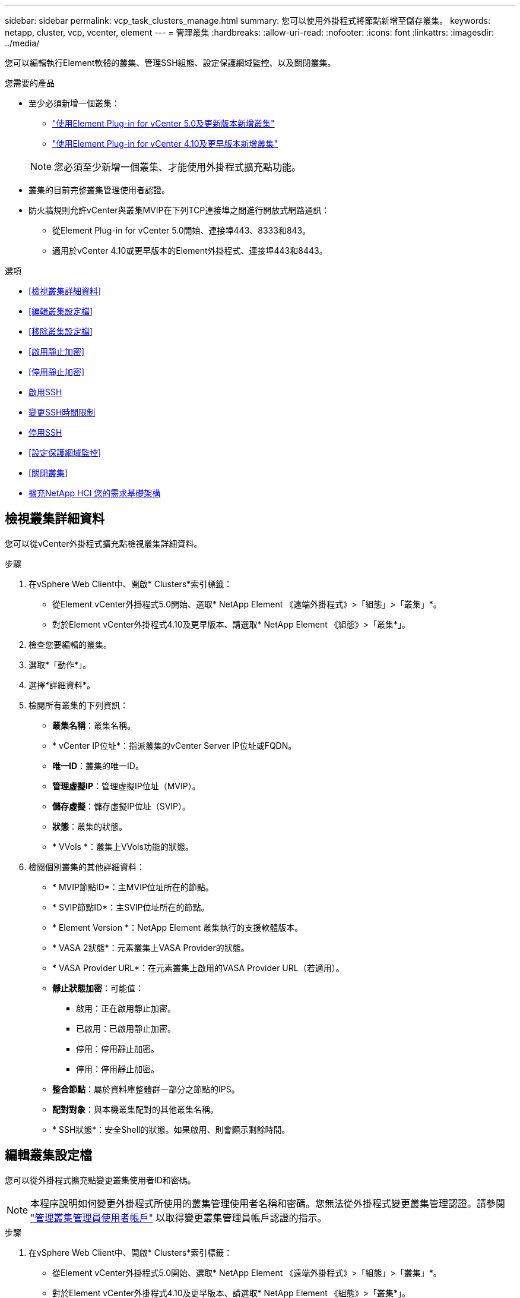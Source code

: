 ---
sidebar: sidebar 
permalink: vcp_task_clusters_manage.html 
summary: 您可以使用外掛程式將節點新增至儲存叢集。 
keywords: netapp, cluster, vcp, vcenter, element 
---
= 管理叢集
:hardbreaks:
:allow-uri-read: 
:nofooter: 
:icons: font
:linkattrs: 
:imagesdir: ../media/


[role="lead"]
您可以編輯執行Element軟體的叢集、管理SSH組態、設定保護網域監控、以及關閉叢集。

.您需要的產品
* 至少必須新增一個叢集：
+
** link:vcp_task_getstarted_5_0.html#add-storage-clusters-for-use-with-the-plug-in["使用Element Plug-in for vCenter 5.0及更新版本新增叢集"]
** link:vcp_task_getstarted.html#add-storage-clusters-for-use-with-the-plug-in["使用Element Plug-in for vCenter 4.10及更早版本新增叢集"]


+

NOTE: 您必須至少新增一個叢集、才能使用外掛程式擴充點功能。

* 叢集的目前完整叢集管理使用者認證。
* 防火牆規則允許vCenter與叢集MVIP在下列TCP連接埠之間進行開放式網路通訊：
+
** 從Element Plug-in for vCenter 5.0開始、連接埠443、8333和843。
** 適用於vCenter 4.10或更早版本的Element外掛程式、連接埠443和8443。




.選項
* <<檢視叢集詳細資料>>
* <<編輯叢集設定檔>>
* <<移除叢集設定檔>>
* <<啟用靜止加密>>
* <<停用靜止加密>>
* <<啟用SSH>>
* <<變更SSH時間限制>>
* <<停用SSH>>
* <<設定保護網域監控>>
* <<關閉叢集>>
* <<擴充NetApp HCI 您的需求基礎架構>>




== 檢視叢集詳細資料

您可以從vCenter外掛程式擴充點檢視叢集詳細資料。

.步驟
. 在vSphere Web Client中、開啟* Clusters*索引標籤：
+
** 從Element vCenter外掛程式5.0開始、選取* NetApp Element 《遠端外掛程式》>「組態」>「叢集」*。
** 對於Element vCenter外掛程式4.10及更早版本、請選取* NetApp Element 《組態》>「叢集*」。


. 檢查您要編輯的叢集。
. 選取*「動作*」。
. 選擇*詳細資料*。
. 檢閱所有叢集的下列資訊：
+
** *叢集名稱*：叢集名稱。
** * vCenter IP位址*：指派叢集的vCenter Server IP位址或FQDN。
** *唯一ID*：叢集的唯一ID。
** *管理虛擬IP*：管理虛擬IP位址（MVIP）。
** *儲存虛擬*：儲存虛擬IP位址（SVIP）。
** *狀態*：叢集的狀態。
** * VVols *：叢集上VVols功能的狀態。


. 檢閱個別叢集的其他詳細資料：
+
** * MVIP節點ID*：主MVIP位址所在的節點。
** * SVIP節點ID*：主SVIP位址所在的節點。
** * Element Version *：NetApp Element 叢集執行的支援軟體版本。
** * VASA 2狀態*：元素叢集上VASA Provider的狀態。
** * VASA Provider URL*：在元素叢集上啟用的VASA Provider URL（若適用）。
** *靜止狀態加密*：可能值：
+
*** 啟用：正在啟用靜止加密。
*** 已啟用：已啟用靜止加密。
*** 停用：停用靜止加密。
*** 停用：停用靜止加密。


** *整合節點*：屬於資料庫整體群一部分之節點的IPS。
** *配對對象*：與本機叢集配對的其他叢集名稱。
** * SSH狀態*：安全Shell的狀態。如果啟用、則會顯示剩餘時間。






== 編輯叢集設定檔

您可以從外掛程式擴充點變更叢集使用者ID和密碼。


NOTE: 本程序說明如何變更外掛程式所使用的叢集管理使用者名稱和密碼。您無法從外掛程式變更叢集管理認證。請參閱 https://docs.netapp.com/us-en/element-software/storage/concept_system_manage_manage_cluster_administrator_users.html["管理叢集管理員使用者帳戶"^] 以取得變更叢集管理員帳戶認證的指示。

.步驟
. 在vSphere Web Client中、開啟* Clusters*索引標籤：
+
** 從Element vCenter外掛程式5.0開始、選取* NetApp Element 《遠端外掛程式》>「組態」>「叢集」*。
** 對於Element vCenter外掛程式4.10及更早版本、請選取* NetApp Element 《組態》>「叢集*」。


. 檢查叢集。
. 選取*「動作*」。
. 選擇*編輯*。
. 變更下列任一項目：
+
** 使用者ID：叢集管理員名稱。
** 密碼：叢集管理員密碼。
+

NOTE: 新增叢集後、您無法變更叢集的IP位址或FQDN。您也無法針對新增的叢集變更指派的連結模式vCenter Server。若要變更叢集位址或相關聯的vCenter Server、您必須移除叢集並重新新增。



. 選擇*確定*。




== 移除叢集設定檔

您可以使用外掛程式擴充點、從vCenter外掛程式移除不想再管理的叢集設定檔。

如果您設定連結模式群組、並想要將叢集重新指派給另一個vCenter Server、您可以移除叢集設定檔、然後使用不同的連結vCenter Server IP重新新增。

[NOTE]
====
* 從Element vCenter外掛程式5.0開始使用 link:vcp_concept_linkedmode.html["vCenter連結模式"]、您可以從個別管理節點登錄Element外掛程式、以管理管理NetApp SolidFire VMware儲存叢集的每個vCenter Server。
* 使用Element vCenter外掛程式4.10及更早版本、使用管理其他vCenter Server的叢集資源 link:vcp_concept_linkedmode.html["vCenter連結模式"] 僅限於本機儲存叢集。


====
.步驟
. 在vSphere Web Client中、開啟* Clusters*索引標籤：
+
** 從Element vCenter外掛程式5.0開始、選取* NetApp Element 《遠端外掛程式》>「組態」>「叢集」*。
** 對於Element vCenter外掛程式4.10及更早版本、請選取* NetApp Element 《組態》>「叢集*」。


. 檢查您要移除的叢集。
. 選取*「動作*」。
. 選擇*移除*。
. 確認行動。




== 啟用靜止加密

您可以使用外掛擴充點、手動啟用靜止（Ear）加密功能。

.步驟
. 在vSphere Web Client中、開啟* Clusters*索引標籤：
+
** 從Element vCenter外掛程式5.0開始、選取* NetApp Element 《遠端外掛程式》>「組態」>「叢集」*。
** 對於Element vCenter外掛程式4.10及更早版本、請選取* NetApp Element 《組態》>「叢集*」。


. 選取您要在其上啟用加密的叢集。
. 選取*「動作*」。
. 在產生的功能表中、選取*啟用耳部*。
. 確認行動。




== 停用靜止加密

您可以使用外掛擴充點、手動停用靜止（Ear）加密功能。

.步驟
. 在vSphere Web Client中、開啟* Clusters*標籤：
+
** 從Element vCenter外掛程式5.0開始、選取* NetApp Element 《遠端外掛程式》>「組態」>「叢集」*。
** 對於Element vCenter外掛程式4.10及更早版本、請選取* NetApp Element 《組態》>「叢集*」。


. 選取叢集的核取方塊。
. 選取*「動作*」。
. 在產生的功能表中、選取*停用耳部*。
. 確認行動。




== 啟用SSH

您可以使用外掛程式擴充點手動啟用安全Shell（SSH）工作階段。啟用SSH可讓NetApp技術支援工程師存取儲存節點、以便在您決定的期間內進行疑難排解。

.步驟
. 在vSphere Web Client中、開啟* Clusters*索引標籤：
+
** 從Element vCenter外掛程式5.0開始、選取* NetApp Element 《遠端外掛程式》>「組態」>「叢集」*。
** 對於Element vCenter外掛程式4.10及更早版本、請選取* NetApp Element 《組態》>「叢集*」。


. 檢查叢集。
. 選取*「動作*」。
. 選擇*啟用SSH*。
. 輸入SSH工作階段的啟用持續時間（以小時為單位）、最長可達720。
+

NOTE: 若要繼續、您需要輸入一個值。

. 選擇*是*。




== 變更SSH時間限制

您可以輸入SSH工作階段的新持續時間。

.步驟
. 在vSphere Web Client中、開啟* Clusters*索引標籤：
+
** 從Element vCenter外掛程式5.0開始、選取* NetApp Element 《遠端外掛程式》>「組態」>「叢集」*。
** 對於Element vCenter外掛程式4.10及更早版本、請選取* NetApp Element 《組態》>「叢集*」。


. 檢查叢集。
. 選取*「動作*」。
. 選擇*變更SSH*。
+
對話方塊會顯示SSH工作階段的剩餘時間。

. 輸入SSH工作階段的新持續時間（以小時為單位）、最長可達720。
+

NOTE: 若要繼續、您需要輸入一個值。

. 選擇*是*。




== 停用SSH

您可以使用外掛程式擴充點、手動停用安全Shell（SSH）存取儲存叢集中的節點。

.步驟
. 在vSphere Web Client中、開啟* Clusters*索引標籤：
+
** 從Element vCenter外掛程式5.0開始、選取* NetApp Element 《遠端外掛程式》>「組態」>「叢集」*。
** 對於Element vCenter外掛程式4.10及更早版本、請選取* NetApp Element 《組態》>「叢集*」。


. 檢查叢集。
. 選取*「動作*」。
. 選擇*停用SSH*。
. 選擇*是*。




== 設定保護網域監控

您可以手動啟用 link:vcp_concept_protection_domains.html["保護網域監控"] 使用外掛程式擴充點。您可以根據節點或機箱網域選取保護網域臨界值。

.您需要的產品
* 選取的叢集必須由元素11.0或更新版本監控、才能使用保護網域監控；否則、保護網域功能將無法使用。
* 您的叢集必須有兩個以上的節點、才能使用保護網域功能。無法與雙節點叢集相容。


.步驟
. 在vSphere Web Client中、開啟* Clusters*索引標籤：
+
** 從Element vCenter外掛程式5.0開始、選取* NetApp Element 《遠端外掛程式》>「組態」>「叢集」*。
** 對於Element vCenter外掛程式4.10及更早版本、請選取* NetApp Element 《組態》>「叢集*」。


. 檢查叢集。
. 選取*「動作*」。
. 選取*設定保護網域監控*。
. 選取故障臨界值：
+
** *節點*：叢集在節點層級發生硬體故障時、無法再提供不中斷資料的臨界值。節點臨界值為系統預設值。
** *機箱*：超出此臨界值、叢集無法在機箱層級的硬體故障期間提供不中斷的資料。


. 選擇*確定*。


設定監控偏好設定之後、您可以從監控保護網域 link:vcp_task_reports_overview.html#reporting-overview-page-data["報告"] 選項卡。NetApp Element



== 關閉叢集

您可以使用外掛程式擴充點、手動關閉儲存叢集中的所有作用中節點。

如果您想要 link:vcp_task_add_manage_nodes.html#restart-a-node["重新啟動"] 您可以從NetApp Element 「叢集」頁面的「叢集」延伸點中選取所有節點、然後重新啟動、而非關閉叢集。

.您需要的產品
您已停止I/O並中斷所有iSCSI工作階段的連線。

.步驟
. 在vSphere Web Client中、開啟* Clusters*索引標籤：
+
** 從Element vCenter外掛程式5.0開始、選取* NetApp Element 《遠端外掛程式》>「組態」>「叢集」*。
** 對於Element vCenter外掛程式4.10及更早版本、請選取* NetApp Element 《組態》>「叢集*」。


. 檢查叢集。
. 選取*「動作*」。
. 選擇*關機*。
. 確認行動。




== 擴充NetApp HCI 您的需求基礎架構

您可以NetApp HCI 透過NetApp HCI 使用無法更新的功能來新增節點、以手動擴充您的無法更新基礎架構。從外掛程式擴充點提供指向用於擴充系統的UUI連結NetApp HCI 。

其他連結可從「使用入門」和「叢集」頁面取得：

* 從Element vCenter外掛程式5.0開始、選取NetApp Element 「支援遠端外掛程式」>「管理」。
* 針對Element vCenter外掛程式4.10及更早版本、請選取NetApp Element 「VMware vCenter管理」擴充點。


.步驟
. 在vSphere Web Client中、開啟* Clusters*索引標籤：
+
** 從Element vCenter外掛程式5.0開始、選取* NetApp Element 《遠端外掛程式》>「組態」>「叢集」*。
** 對於Element vCenter外掛程式4.10及更早版本、請選取* NetApp Element 《組態》>「叢集*」。


. 檢查叢集。
. 選取*「動作*」。
. 選擇*展開NetApp HCI 您的S編*。




== 如需詳細資訊、請參閱

* https://docs.netapp.com/us-en/hci/index.html["資訊文件NetApp HCI"^]
* https://www.netapp.com/data-storage/solidfire/documentation["「元件與元素資源」頁面SolidFire"^]

